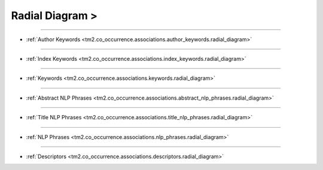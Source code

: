 Radial Diagram >
^^^^^^^^^^^^^^^^^^^^^^^^^^^^^^^^^^^^^^^^^^^^^^^^^^^^^^^^^^^^^^^^^^^^^^^^^^^^^^^^^^^^^^^^^

-----

* :ref:`Author Keywords <tm2.co_occurrence.associations.author_keywords.radial_diagram>`

-----

* :ref:`Index Keywords <tm2.co_occurrence.associations.index_keywords.radial_diagram>`

-----

* :ref:`Keywords <tm2.co_occurrence.associations.keywords.radial_diagram>`

-----

* :ref:`Abstract NLP Phrases <tm2.co_occurrence.associations.abstract_nlp_phrases.radial_diagram>`

-----

* :ref:`Title NLP Phrases <tm2.co_occurrence.associations.title_nlp_phrases.radial_diagram>`

----

* :ref:`NLP Phrases <tm2.co_occurrence.associations.nlp_phrases.radial_diagram>`

----

* :ref:`Descriptors <tm2.co_occurrence.associations.descriptors.radial_diagram>`

